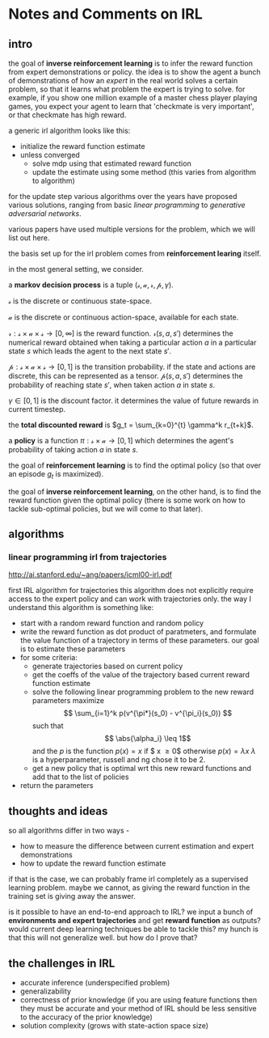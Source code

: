 * Notes and Comments on IRL

** intro
  
the goal of *inverse reinforcement learning* is to infer the reward function from expert demonstrations or policy. the idea is to show the agent a bunch of demonstrations of how an /expert/ in the real world solves a certain problem, so that it learns what problem the expert is trying to solve. for example, if you show one million example of a master chess player playing games, you expect your agent to learn that 'checkmate is very important', or that checkmate has high reward.

a generic irl algorithm looks like this:

      - initialize the reward function estimate
      - unless converged
        - solve mdp using that estimated reward function
        - update the estimate using some method (this varies from algorithm to algorithm)

for the update step various algorithms over the years have proposed various solutions, ranging from basic /linear programming/ to /generative adversarial networks/.

various papers have used multiple versions for the problem, which we will list out here.

the basis set up for the irl problem comes from *reinforcement learing* itself.

in the most general setting, we consider.

  a *markov decision process* is a tuple $(\mathcal{s}, \mathcal{a}, \mathcal{r}, \mathcal{p}, \gamma)$.

  $\mathcal{s}$ is the discrete or continuous state-space. 
  
  $\mathcal{a}$ is the discrete or continuous action-space, available for each state.
  
  $\mathcal{r} : \mathcal{s} \times \mathcal{a} \times \mathcal{s} \rightarrow [0, \infty]$ is the reward function. $\mathcal{r}(s, a, s')$ determines the numerical reward obtained when taking a particular action $a$ in a particular state $s$ which leads the agent to the next state $s'$.
  
  $\mathcal{p}: \mathcal{s} \times \mathcal{a} \times \mathcal{s} \rightarrow [0,1]$ is the transition probability. if the state and actions are discrete, this can be represented as a tensor. $\mathcal{p}(s, a, s')$ determines the probability of reaching state $s'$, when taken action $a$ in state $s$.
  
  $\gamma \in [0, 1]$ is the discount factor. it determines the value of future rewards in current timestep.

  the *total discounted reward* is $g_t = \sum_{k=0}^{t} \gamma^k r_{t+k}$.
  
  a *policy* is a function $\pi : \mathcal{s} \times \mathcal{a} \rightarrow [0, 1]$ which determines the agent's probability of taking action $a$ in state $s$.

  the goal of *reinforcement learning* is to find the optimal policy (so that over an episode $g_t$ is maximized).
  
  the goal of *inverse reinforcement learning*, on the other hand, is to find the reward function given the optimal policy (there is some work on how to tackle sub-optimal policies, but we will come to that later).


** algorithms
   
    
*** linear programming irl from trajectories
    http://ai.stanford.edu/~ang/papers/icml00-irl.pdf
    
    first IRL algorithm for trajectories
    this algorithm does not explicitly require access to the expert policy and can work with trajectories only. the way I understand this algorithm is something like:
    
    - start with a random reward function and random policy
    - write the reward function as dot product of paratmeters, and formulate the value function of a trajectory in terms of these parameters. our goal is to estimate these parameters
    - for some criteria:
      + generate trajectories based on current policy
      + get the coeffs of the value of the trajectory based current reward function estimate
      + solve the following linear programming problem to the new reward parameters
        maximize 
        $$ \sum_{i=1}^k p(v^{\pi*}(s_0) - v^{\pi_i}(s_0)) $$
        such that
        $$ \abs{\alpha_i} \leq 1$$
        and the $p$ is the function
        $p(x) = x$ if $ x \geq 0$ otherwise $p(x) = \lambda x$
        $\lambda$ is a hyperparameter, russell and ng chose it to be 2.
      + get a new policy that is optimal wrt this new reward functions and add that to the list of policies
    - return the parameters

** thoughts and ideas
   so all algorithms differ in two ways -
   - how to measure the difference between current estimation and expert demonstrations
   - how to update the reward function estimate

   if that is the case, we can probably frame irl completely as a supervised learning problem.
   maybe we cannot, as giving the reward function in the training set is giving away the answer. 

   is it possible to have an end-to-end approach to IRL? we input a bunch of *environments and expert trajectories* and get *reward function* as outputs? would current deep learning techniques be able to tackle this? my hunch is that this will not generalize well. but how do I prove that?

** the challenges in IRL
   
- accurate inference (underspecified problem)
- generalizability
- correctness of prior knowledge (if you are using feature functions then they must be accurate and your method of IRL should be less sensitive to the accuracy of the prior knowledge)
- solution complexity (grows with state-action space size) 

